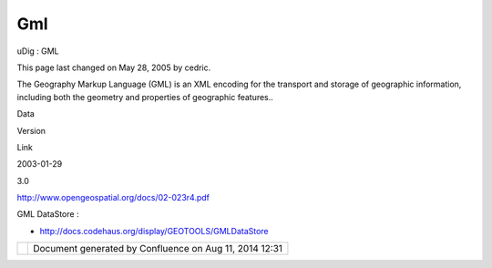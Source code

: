 Gml
###

uDig : GML

This page last changed on May 28, 2005 by cedric.

The Geography Markup Language (GML) is an XML encoding for the transport and storage of geographic
information, including both the geometry and properties of geographic features..

Data

Version

Link

2003-01-29

3.0

http://www.opengeospatial.org/docs/02-023r4.pdf

GML DataStore :

-  http://docs.codehaus.org/display/GEOTOOLS/GMLDataStore

+------------+----------------------------------------------------------+
| |image1|   | Document generated by Confluence on Aug 11, 2014 12:31   |
+------------+----------------------------------------------------------+

.. |image0| image:: images/border/spacer.gif
.. |image1| image:: images/border/spacer.gif
